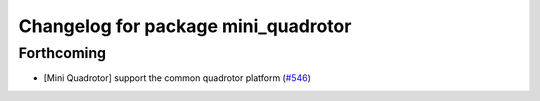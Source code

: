^^^^^^^^^^^^^^^^^^^^^^^^^^^^^^^^^^^^
Changelog for package mini_quadrotor
^^^^^^^^^^^^^^^^^^^^^^^^^^^^^^^^^^^^

Forthcoming
-----------
* [Mini Quadrotor] support the common quadrotor platform (`#546 <https://github.com/jsk-ros-pkg/jsk_aerial_robot/issues/546>`_)
